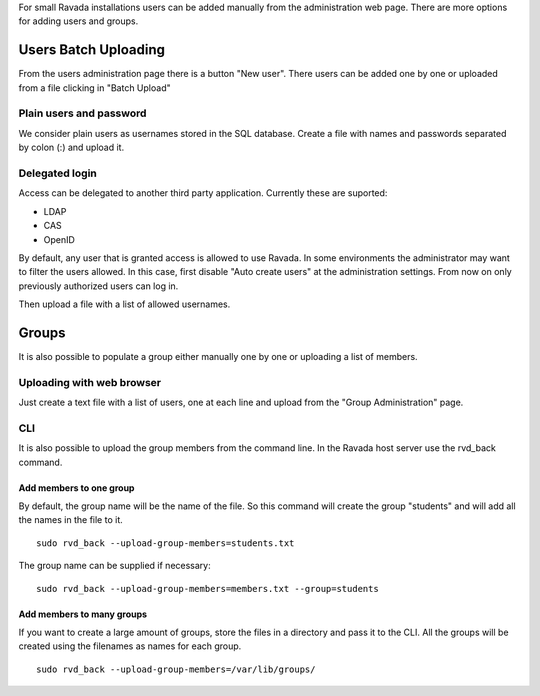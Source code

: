 For small Ravada installations users can be added manually
from the administration web page. There are more options for
adding users and groups.

Users Batch Uploading
=====================

From the users administration page there is a button "New user".
There users can be added one by one or uploaded from a file
clicking in "Batch Upload"

Plain users and password
~~~~~~~~~~~~~~~~~~~~~~~~

We consider plain users as usernames stored in the SQL database.
Create a file with names and passwords separated by colon (:)
and upload it.

.. image:: image/upload_users_plain.png

Delegated login
~~~~~~~~~~~~~~~

Access can be delegated to another third party application.
Currently these are suported:

* LDAP
* CAS
* OpenID

By default, any user that is granted access is allowed to
use Ravada. In some environments the administrator may want to
filter the users allowed. In this case, first disable
"Auto create users" at the administration settings.
From now on only previously authorized users can log in.

Then upload a file with a list of allowed usernames.

.. image:: image/upload_users_openid.png

Groups
======

It is also possible to populate a group either manually one
by one or uploading a list of members.

Uploading with web browser
~~~~~~~~~~~~~~~~~~~~~~~~~~

Just create a text file with a list of users, one at each line
and upload from the "Group Administration" page.

.. image:: image/manage_group_members.png

CLI
~~~

It is also possible to upload the group members from the command line.
In the Ravada host server use the rvd_back command.

Add members to one group
------------------------

By default, the group name will be the name of the file. So this command
will create the group "students" and will add all the names in the file
to it.

::

  sudo rvd_back --upload-group-members=students.txt

The group name can be supplied if necessary:

::

  sudo rvd_back --upload-group-members=members.txt --group=students

Add members to many groups
------------------------

If you want to create a large amount of groups, store the files in
a directory and pass it to the CLI. All the groups will be created
using the filenames as names for each group.

::

  sudo rvd_back --upload-group-members=/var/lib/groups/
